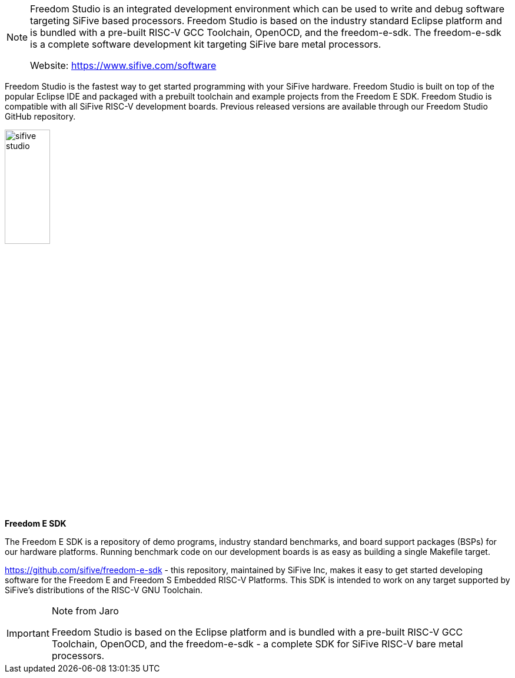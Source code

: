 [NOTE]
====
Freedom Studio is an integrated development environment which can be used to write and
debug software targeting SiFive based processors. Freedom Studio is based on the industry
standard Eclipse platform and is bundled with a pre-built RISC-V GCC Toolchain, OpenOCD,
and the freedom-e-sdk. The freedom-e-sdk is a complete software development kit
targeting SiFive bare metal processors.

Website: link:https://www.sifive.com/software[]
====


Freedom Studio is the fastest way to get started programming with your SiFive hardware. Freedom Studio is built on top of the popular Eclipse IDE and packaged with a prebuilt toolchain and example projects from the Freedom E SDK. Freedom Studio is compatible with all SiFive RISC-V development boards. Previous released versions are available through our Freedom Studio GitHub repository.

[.text-right]
image:../img/sifive_studio.png[pdfwidth=30%,width=30%,align="center"]


*Freedom E SDK*

The Freedom E SDK is a repository of demo programs, industry standard benchmarks, and board support packages (BSPs) for our hardware platforms. Running benchmark code on our development boards is as easy as building a single Makefile target.


link:https://github.com/sifive/freedom-e-sdk[]
- this repository, maintained by SiFive Inc, makes it easy to get started developing software for the Freedom E and Freedom S Embedded RISC-V Platforms. This SDK is intended to work on any target supported by SiFive's distributions of the RISC-V GNU Toolchain.



[IMPORTANT]
.Note from Jaro
====
Freedom Studio is based on the Eclipse platform and is bundled with a pre-built RISC-V GCC Toolchain, OpenOCD, and the freedom-e-sdk - a complete SDK for SiFive RISC-V bare metal processors.

====
